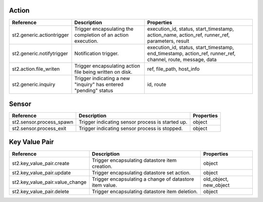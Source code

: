 .. NOTE: This file has been generated automatically, don't manually edit it

Action
~~~~~~

+---------------------------+-----------------------------------------------------------------+-------------------------------------------------------------------------------------------------------------+
| Reference                 | Description                                                     | Properties                                                                                                  |
+===========================+=================================================================+=============================================================================================================+
| st2.generic.actiontrigger | Trigger encapsulating the completion of an action execution.    | execution_id, status, start_timestamp, action_name, action_ref, runner_ref, parameters, result              |
+---------------------------+-----------------------------------------------------------------+-------------------------------------------------------------------------------------------------------------+
| st2.generic.notifytrigger | Notification trigger.                                           | execution_id, status, start_timestamp, end_timestamp, action_ref, runner_ref, channel, route, message, data |
+---------------------------+-----------------------------------------------------------------+-------------------------------------------------------------------------------------------------------------+
| st2.action.file_writen    | Trigger encapsulating action file being written on disk.        | ref, file_path, host_info                                                                                   |
+---------------------------+-----------------------------------------------------------------+-------------------------------------------------------------------------------------------------------------+
| st2.generic.inquiry       | Trigger indicating a new "inquiry" has entered "pending" status | id, route                                                                                                   |
+---------------------------+-----------------------------------------------------------------+-------------------------------------------------------------------------------------------------------------+

Sensor
~~~~~~

+--------------------------+--------------------------------------------------+------------+
| Reference                | Description                                      | Properties |
+==========================+==================================================+============+
| st2.sensor.process_spawn | Trigger indicating sensor process is started up. | object     |
+--------------------------+--------------------------------------------------+------------+
| st2.sensor.process_exit  | Trigger indicating sensor process is stopped.    | object     |
+--------------------------+--------------------------------------------------+------------+

Key Value Pair
~~~~~~~~~~~~~~

+---------------------------------+---------------------------------------------------------+------------------------+
| Reference                       | Description                                             | Properties             |
+=================================+=========================================================+========================+
| st2.key_value_pair.create       | Trigger encapsulating datastore item creation.          | object                 |
+---------------------------------+---------------------------------------------------------+------------------------+
| st2.key_value_pair.update       | Trigger encapsulating datastore set action.             | object                 |
+---------------------------------+---------------------------------------------------------+------------------------+
| st2.key_value_pair.value_change | Trigger encapsulating a change of datastore item value. | old_object, new_object |
+---------------------------------+---------------------------------------------------------+------------------------+
| st2.key_value_pair.delete       | Trigger encapsulating datastore item deletion.          | object                 |
+---------------------------------+---------------------------------------------------------+------------------------+
